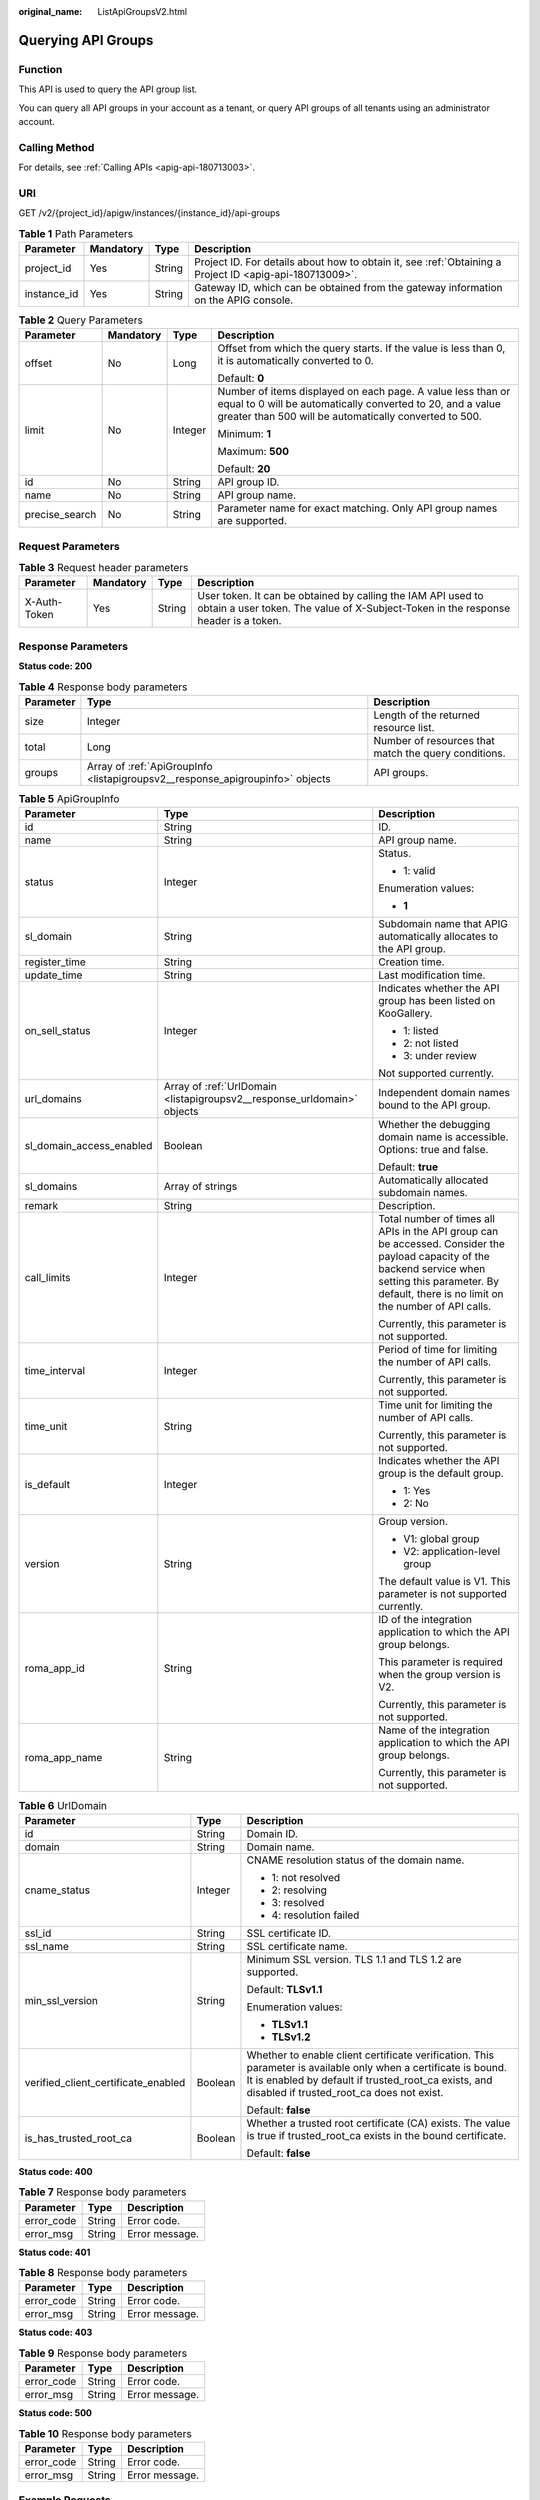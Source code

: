 :original_name: ListApiGroupsV2.html

.. _ListApiGroupsV2:

Querying API Groups
===================

Function
--------

This API is used to query the API group list.

You can query all API groups in your account as a tenant, or query API groups of all tenants using an administrator account.

Calling Method
--------------

For details, see :ref:`Calling APIs <apig-api-180713003>`.

URI
---

GET /v2/{project_id}/apigw/instances/{instance_id}/api-groups

.. table:: **Table 1** Path Parameters

   +-------------+-----------+--------+---------------------------------------------------------------------------------------------------------+
   | Parameter   | Mandatory | Type   | Description                                                                                             |
   +=============+===========+========+=========================================================================================================+
   | project_id  | Yes       | String | Project ID. For details about how to obtain it, see :ref:`Obtaining a Project ID <apig-api-180713009>`. |
   +-------------+-----------+--------+---------------------------------------------------------------------------------------------------------+
   | instance_id | Yes       | String | Gateway ID, which can be obtained from the gateway information on the APIG console.                     |
   +-------------+-----------+--------+---------------------------------------------------------------------------------------------------------+

.. table:: **Table 2** Query Parameters

   +-----------------+-----------------+-----------------+-------------------------------------------------------------------------------------------------------------------------------------------------------------------------------------+
   | Parameter       | Mandatory       | Type            | Description                                                                                                                                                                         |
   +=================+=================+=================+=====================================================================================================================================================================================+
   | offset          | No              | Long            | Offset from which the query starts. If the value is less than 0, it is automatically converted to 0.                                                                                |
   |                 |                 |                 |                                                                                                                                                                                     |
   |                 |                 |                 | Default: **0**                                                                                                                                                                      |
   +-----------------+-----------------+-----------------+-------------------------------------------------------------------------------------------------------------------------------------------------------------------------------------+
   | limit           | No              | Integer         | Number of items displayed on each page. A value less than or equal to 0 will be automatically converted to 20, and a value greater than 500 will be automatically converted to 500. |
   |                 |                 |                 |                                                                                                                                                                                     |
   |                 |                 |                 | Minimum: **1**                                                                                                                                                                      |
   |                 |                 |                 |                                                                                                                                                                                     |
   |                 |                 |                 | Maximum: **500**                                                                                                                                                                    |
   |                 |                 |                 |                                                                                                                                                                                     |
   |                 |                 |                 | Default: **20**                                                                                                                                                                     |
   +-----------------+-----------------+-----------------+-------------------------------------------------------------------------------------------------------------------------------------------------------------------------------------+
   | id              | No              | String          | API group ID.                                                                                                                                                                       |
   +-----------------+-----------------+-----------------+-------------------------------------------------------------------------------------------------------------------------------------------------------------------------------------+
   | name            | No              | String          | API group name.                                                                                                                                                                     |
   +-----------------+-----------------+-----------------+-------------------------------------------------------------------------------------------------------------------------------------------------------------------------------------+
   | precise_search  | No              | String          | Parameter name for exact matching. Only API group names are supported.                                                                                                              |
   +-----------------+-----------------+-----------------+-------------------------------------------------------------------------------------------------------------------------------------------------------------------------------------+

Request Parameters
------------------

.. table:: **Table 3** Request header parameters

   +--------------+-----------+--------+----------------------------------------------------------------------------------------------------------------------------------------------------+
   | Parameter    | Mandatory | Type   | Description                                                                                                                                        |
   +==============+===========+========+====================================================================================================================================================+
   | X-Auth-Token | Yes       | String | User token. It can be obtained by calling the IAM API used to obtain a user token. The value of X-Subject-Token in the response header is a token. |
   +--------------+-----------+--------+----------------------------------------------------------------------------------------------------------------------------------------------------+

Response Parameters
-------------------

**Status code: 200**

.. table:: **Table 4** Response body parameters

   +-----------+-------------------------------------------------------------------------------+------------------------------------------------------+
   | Parameter | Type                                                                          | Description                                          |
   +===========+===============================================================================+======================================================+
   | size      | Integer                                                                       | Length of the returned resource list.                |
   +-----------+-------------------------------------------------------------------------------+------------------------------------------------------+
   | total     | Long                                                                          | Number of resources that match the query conditions. |
   +-----------+-------------------------------------------------------------------------------+------------------------------------------------------+
   | groups    | Array of :ref:`ApiGroupInfo <listapigroupsv2__response_apigroupinfo>` objects | API groups.                                          |
   +-----------+-------------------------------------------------------------------------------+------------------------------------------------------+

.. _listapigroupsv2__response_apigroupinfo:

.. table:: **Table 5** ApiGroupInfo

   +--------------------------+-------------------------------------------------------------------------+--------------------------------------------------------------------------------------------------------------------------------------------------------------------------------------------------------------+
   | Parameter                | Type                                                                    | Description                                                                                                                                                                                                  |
   +==========================+=========================================================================+==============================================================================================================================================================================================================+
   | id                       | String                                                                  | ID.                                                                                                                                                                                                          |
   +--------------------------+-------------------------------------------------------------------------+--------------------------------------------------------------------------------------------------------------------------------------------------------------------------------------------------------------+
   | name                     | String                                                                  | API group name.                                                                                                                                                                                              |
   +--------------------------+-------------------------------------------------------------------------+--------------------------------------------------------------------------------------------------------------------------------------------------------------------------------------------------------------+
   | status                   | Integer                                                                 | Status.                                                                                                                                                                                                      |
   |                          |                                                                         |                                                                                                                                                                                                              |
   |                          |                                                                         | -  1: valid                                                                                                                                                                                                  |
   |                          |                                                                         |                                                                                                                                                                                                              |
   |                          |                                                                         | Enumeration values:                                                                                                                                                                                          |
   |                          |                                                                         |                                                                                                                                                                                                              |
   |                          |                                                                         | -  **1**                                                                                                                                                                                                     |
   +--------------------------+-------------------------------------------------------------------------+--------------------------------------------------------------------------------------------------------------------------------------------------------------------------------------------------------------+
   | sl_domain                | String                                                                  | Subdomain name that APIG automatically allocates to the API group.                                                                                                                                           |
   +--------------------------+-------------------------------------------------------------------------+--------------------------------------------------------------------------------------------------------------------------------------------------------------------------------------------------------------+
   | register_time            | String                                                                  | Creation time.                                                                                                                                                                                               |
   +--------------------------+-------------------------------------------------------------------------+--------------------------------------------------------------------------------------------------------------------------------------------------------------------------------------------------------------+
   | update_time              | String                                                                  | Last modification time.                                                                                                                                                                                      |
   +--------------------------+-------------------------------------------------------------------------+--------------------------------------------------------------------------------------------------------------------------------------------------------------------------------------------------------------+
   | on_sell_status           | Integer                                                                 | Indicates whether the API group has been listed on KooGallery.                                                                                                                                               |
   |                          |                                                                         |                                                                                                                                                                                                              |
   |                          |                                                                         | -  1: listed                                                                                                                                                                                                 |
   |                          |                                                                         | -  2: not listed                                                                                                                                                                                             |
   |                          |                                                                         | -  3: under review                                                                                                                                                                                           |
   |                          |                                                                         |                                                                                                                                                                                                              |
   |                          |                                                                         | Not supported currently.                                                                                                                                                                                     |
   +--------------------------+-------------------------------------------------------------------------+--------------------------------------------------------------------------------------------------------------------------------------------------------------------------------------------------------------+
   | url_domains              | Array of :ref:`UrlDomain <listapigroupsv2__response_urldomain>` objects | Independent domain names bound to the API group.                                                                                                                                                             |
   +--------------------------+-------------------------------------------------------------------------+--------------------------------------------------------------------------------------------------------------------------------------------------------------------------------------------------------------+
   | sl_domain_access_enabled | Boolean                                                                 | Whether the debugging domain name is accessible. Options: true and false.                                                                                                                                    |
   |                          |                                                                         |                                                                                                                                                                                                              |
   |                          |                                                                         | Default: **true**                                                                                                                                                                                            |
   +--------------------------+-------------------------------------------------------------------------+--------------------------------------------------------------------------------------------------------------------------------------------------------------------------------------------------------------+
   | sl_domains               | Array of strings                                                        | Automatically allocated subdomain names.                                                                                                                                                                     |
   +--------------------------+-------------------------------------------------------------------------+--------------------------------------------------------------------------------------------------------------------------------------------------------------------------------------------------------------+
   | remark                   | String                                                                  | Description.                                                                                                                                                                                                 |
   +--------------------------+-------------------------------------------------------------------------+--------------------------------------------------------------------------------------------------------------------------------------------------------------------------------------------------------------+
   | call_limits              | Integer                                                                 | Total number of times all APIs in the API group can be accessed. Consider the payload capacity of the backend service when setting this parameter. By default, there is no limit on the number of API calls. |
   |                          |                                                                         |                                                                                                                                                                                                              |
   |                          |                                                                         | Currently, this parameter is not supported.                                                                                                                                                                  |
   +--------------------------+-------------------------------------------------------------------------+--------------------------------------------------------------------------------------------------------------------------------------------------------------------------------------------------------------+
   | time_interval            | Integer                                                                 | Period of time for limiting the number of API calls.                                                                                                                                                         |
   |                          |                                                                         |                                                                                                                                                                                                              |
   |                          |                                                                         | Currently, this parameter is not supported.                                                                                                                                                                  |
   +--------------------------+-------------------------------------------------------------------------+--------------------------------------------------------------------------------------------------------------------------------------------------------------------------------------------------------------+
   | time_unit                | String                                                                  | Time unit for limiting the number of API calls.                                                                                                                                                              |
   |                          |                                                                         |                                                                                                                                                                                                              |
   |                          |                                                                         | Currently, this parameter is not supported.                                                                                                                                                                  |
   +--------------------------+-------------------------------------------------------------------------+--------------------------------------------------------------------------------------------------------------------------------------------------------------------------------------------------------------+
   | is_default               | Integer                                                                 | Indicates whether the API group is the default group.                                                                                                                                                        |
   |                          |                                                                         |                                                                                                                                                                                                              |
   |                          |                                                                         | -  1: Yes                                                                                                                                                                                                    |
   |                          |                                                                         | -  2: No                                                                                                                                                                                                     |
   +--------------------------+-------------------------------------------------------------------------+--------------------------------------------------------------------------------------------------------------------------------------------------------------------------------------------------------------+
   | version                  | String                                                                  | Group version.                                                                                                                                                                                               |
   |                          |                                                                         |                                                                                                                                                                                                              |
   |                          |                                                                         | -  V1: global group                                                                                                                                                                                          |
   |                          |                                                                         | -  V2: application-level group                                                                                                                                                                               |
   |                          |                                                                         |                                                                                                                                                                                                              |
   |                          |                                                                         | The default value is V1. This parameter is not supported currently.                                                                                                                                          |
   +--------------------------+-------------------------------------------------------------------------+--------------------------------------------------------------------------------------------------------------------------------------------------------------------------------------------------------------+
   | roma_app_id              | String                                                                  | ID of the integration application to which the API group belongs.                                                                                                                                            |
   |                          |                                                                         |                                                                                                                                                                                                              |
   |                          |                                                                         | This parameter is required when the group version is V2.                                                                                                                                                     |
   |                          |                                                                         |                                                                                                                                                                                                              |
   |                          |                                                                         | Currently, this parameter is not supported.                                                                                                                                                                  |
   +--------------------------+-------------------------------------------------------------------------+--------------------------------------------------------------------------------------------------------------------------------------------------------------------------------------------------------------+
   | roma_app_name            | String                                                                  | Name of the integration application to which the API group belongs.                                                                                                                                          |
   |                          |                                                                         |                                                                                                                                                                                                              |
   |                          |                                                                         | Currently, this parameter is not supported.                                                                                                                                                                  |
   +--------------------------+-------------------------------------------------------------------------+--------------------------------------------------------------------------------------------------------------------------------------------------------------------------------------------------------------+

.. _listapigroupsv2__response_urldomain:

.. table:: **Table 6** UrlDomain

   +-------------------------------------+-----------------------+----------------------------------------------------------------------------------------------------------------------------------------------------------------------------------------------------------------------+
   | Parameter                           | Type                  | Description                                                                                                                                                                                                          |
   +=====================================+=======================+======================================================================================================================================================================================================================+
   | id                                  | String                | Domain ID.                                                                                                                                                                                                           |
   +-------------------------------------+-----------------------+----------------------------------------------------------------------------------------------------------------------------------------------------------------------------------------------------------------------+
   | domain                              | String                | Domain name.                                                                                                                                                                                                         |
   +-------------------------------------+-----------------------+----------------------------------------------------------------------------------------------------------------------------------------------------------------------------------------------------------------------+
   | cname_status                        | Integer               | CNAME resolution status of the domain name.                                                                                                                                                                          |
   |                                     |                       |                                                                                                                                                                                                                      |
   |                                     |                       | -  1: not resolved                                                                                                                                                                                                   |
   |                                     |                       | -  2: resolving                                                                                                                                                                                                      |
   |                                     |                       | -  3: resolved                                                                                                                                                                                                       |
   |                                     |                       | -  4: resolution failed                                                                                                                                                                                              |
   +-------------------------------------+-----------------------+----------------------------------------------------------------------------------------------------------------------------------------------------------------------------------------------------------------------+
   | ssl_id                              | String                | SSL certificate ID.                                                                                                                                                                                                  |
   +-------------------------------------+-----------------------+----------------------------------------------------------------------------------------------------------------------------------------------------------------------------------------------------------------------+
   | ssl_name                            | String                | SSL certificate name.                                                                                                                                                                                                |
   +-------------------------------------+-----------------------+----------------------------------------------------------------------------------------------------------------------------------------------------------------------------------------------------------------------+
   | min_ssl_version                     | String                | Minimum SSL version. TLS 1.1 and TLS 1.2 are supported.                                                                                                                                                              |
   |                                     |                       |                                                                                                                                                                                                                      |
   |                                     |                       | Default: **TLSv1.1**                                                                                                                                                                                                 |
   |                                     |                       |                                                                                                                                                                                                                      |
   |                                     |                       | Enumeration values:                                                                                                                                                                                                  |
   |                                     |                       |                                                                                                                                                                                                                      |
   |                                     |                       | -  **TLSv1.1**                                                                                                                                                                                                       |
   |                                     |                       | -  **TLSv1.2**                                                                                                                                                                                                       |
   +-------------------------------------+-----------------------+----------------------------------------------------------------------------------------------------------------------------------------------------------------------------------------------------------------------+
   | verified_client_certificate_enabled | Boolean               | Whether to enable client certificate verification. This parameter is available only when a certificate is bound. It is enabled by default if trusted_root_ca exists, and disabled if trusted_root_ca does not exist. |
   |                                     |                       |                                                                                                                                                                                                                      |
   |                                     |                       | Default: **false**                                                                                                                                                                                                   |
   +-------------------------------------+-----------------------+----------------------------------------------------------------------------------------------------------------------------------------------------------------------------------------------------------------------+
   | is_has_trusted_root_ca              | Boolean               | Whether a trusted root certificate (CA) exists. The value is true if trusted_root_ca exists in the bound certificate.                                                                                                |
   |                                     |                       |                                                                                                                                                                                                                      |
   |                                     |                       | Default: **false**                                                                                                                                                                                                   |
   +-------------------------------------+-----------------------+----------------------------------------------------------------------------------------------------------------------------------------------------------------------------------------------------------------------+

**Status code: 400**

.. table:: **Table 7** Response body parameters

   ========== ====== ==============
   Parameter  Type   Description
   ========== ====== ==============
   error_code String Error code.
   error_msg  String Error message.
   ========== ====== ==============

**Status code: 401**

.. table:: **Table 8** Response body parameters

   ========== ====== ==============
   Parameter  Type   Description
   ========== ====== ==============
   error_code String Error code.
   error_msg  String Error message.
   ========== ====== ==============

**Status code: 403**

.. table:: **Table 9** Response body parameters

   ========== ====== ==============
   Parameter  Type   Description
   ========== ====== ==============
   error_code String Error code.
   error_msg  String Error message.
   ========== ====== ==============

**Status code: 500**

.. table:: **Table 10** Response body parameters

   ========== ====== ==============
   Parameter  Type   Description
   ========== ====== ==============
   error_code String Error code.
   error_msg  String Error message.
   ========== ====== ==============

Example Requests
----------------

None

Example Responses
-----------------

**Status code: 200**

OK

.. code-block::

   {
     "total" : 2,
     "size" : 2,
     "groups" : [ {
       "update_time" : "2020-07-31T06:55:55Z",
       "name" : "api_group_001",
       "on_sell_status" : 2,
       "remark" : "API group 1",
       "sl_domains" : [ "c77f5e81d9cb4424bf704ef2b0ac7600.apic.****.com", "c77f5e81d9cb4424bf704ef2b0ac7600.apic.****.cn" ],
       "sl_domain" : "c77f5e81d9cb4424bf704ef2b0ac7600.apic.****.com",
       "id" : "c77f5e81d9cb4424bf704ef2b0ac7600",
       "register_time" : "2020-07-31T06:55:55Z",
       "status" : 1,
       "is_default" : 2,
       "sl_domain_access_enabled" : true
     }, {
       "update_time" : "2020-06-24T15:29:42.421926Z",
       "name" : "api_group_002",
       "on_sell_status" : 2,
       "remark" : "API group 2",
       "sl_domain" : "02a8ab3cb2784de5a096852829671ae7.apic.****.com",
       "sl_domains" : [ "02a8ab3cb2784de5a096852829671ae7.apic.****.com", "02a8ab3cb2784de5a096852829671ae7.apic.****.cn" ],
       "id" : "02a8ab3cb2784de5a096852829671ae7",
       "register_time" : "2020-06-24T15:29:42.421926Z",
       "status" : 1,
       "is_default" : 2,
       "sl_domain_access_enabled" : true
     } ]
   }

**Status code: 400**

Bad Request

.. code-block::

   {
     "error_code" : "APIG.2012",
     "error_msg" : "Invalid parameter value,parameterName:name. Please refer to the support documentation"
   }

**Status code: 401**

Unauthorized

.. code-block::

   {
     "error_code" : "APIG.1002",
     "error_msg" : "Incorrect token or token resolution failed"
   }

**Status code: 403**

Forbidden

.. code-block::

   {
     "error_code" : "APIG.1005",
     "error_msg" : "No permissions to request this method"
   }

**Status code: 500**

Internal Server Error

.. code-block::

   {
     "error_code" : "APIG.9999",
     "error_msg" : "System error"
   }

Status Codes
------------

=========== =====================
Status Code Description
=========== =====================
200         OK
400         Bad Request
401         Unauthorized
403         Forbidden
500         Internal Server Error
=========== =====================

Error Codes
-----------

See :ref:`Error Codes <errorcode>`.
